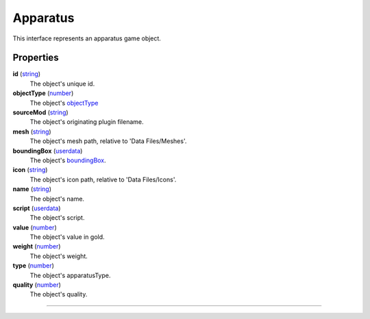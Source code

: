 
Apparatus
========================================================

This interface represents an apparatus game object.

Properties
--------------------------------------------------------

**id** (`string`_)
    The object's unique id.

**objectType** (`number`_)
    The object's `objectType`_

**sourceMod** (`string`_)
    The object's originating plugin filename.

**mesh** (`string`_)
    The object's mesh path, relative to 'Data Files/Meshes'.

**boundingBox** (`userdata`_)
    The object's `boundingBox`_.

**icon** (`string`_)
    The object's icon path, relative to 'Data Files/Icons'.

**name** (`string`_)
    The object's name.

**script** (`userdata`_)
    The object's script.

**value** (`number`_)
    The object's value in gold.

**weight** (`number`_)
    The object's weight.

**type** (`number`_)
    The object's apparatusType.

**quality** (`number`_)
    The object's quality.


--------------------------------------------------------

.. _`boolean`: ../lua/boolean.html
.. _`number`: ../lua/number.html
.. _`string`: ../lua/string.html
.. _`table`: ../lua/table.html
.. _`userdata`: ../lua/userdata.html
.. _`objectType`: baseObject/objectType.html
.. _`boundingBox`: physicalObject/boundingBox.html
